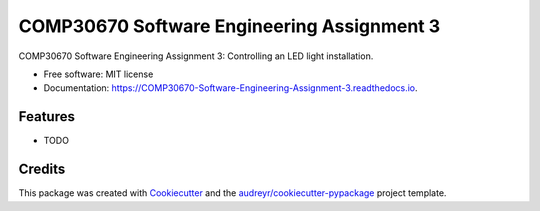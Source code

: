 ===========================================
COMP30670 Software Engineering Assignment 3
===========================================


.. image:: https://img.shields.io/pypi/v/COMP30670_Software_Engineering_Assignment_3.svg
        :target: https://pypi.python.org/pypi/COMP30670_Software_Engineering_Assignment_3

.. image:: https://img.shields.io/travis/neuJump/COMP30670_Software_Engineering_Assignment_3.svg
        :target: https://travis-ci.org/neuJump/COMP30670_Software_Engineering_Assignment_3

.. image:: https://readthedocs.org/projects/COMP30670-Software-Engineering-Assignment-3/badge/?version=latest
        :target: https://COMP30670-Software-Engineering-Assignment-3.readthedocs.io/en/latest/?badge=latest
        :alt: Documentation Status




COMP30670 Software Engineering Assignment 3: Controlling an LED light installation.


* Free software: MIT license
* Documentation: https://COMP30670-Software-Engineering-Assignment-3.readthedocs.io.


Features
--------

* TODO

Credits
-------

This package was created with Cookiecutter_ and the `audreyr/cookiecutter-pypackage`_ project template.

.. _Cookiecutter: https://github.com/audreyr/cookiecutter
.. _`audreyr/cookiecutter-pypackage`: https://github.com/audreyr/cookiecutter-pypackage
